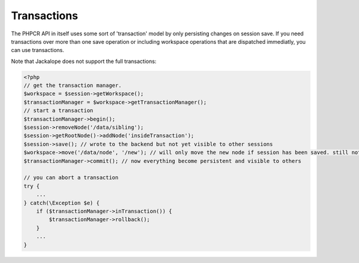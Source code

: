 Transactions
============

The PHPCR API in itself uses some sort of 'transaction' model by only
persisting changes on session save. If you need transactions over more than one
save operation or including workspace operations that are dispatched immediatly,
you can use transactions.

Note that Jackalope does not support the full transactions:

.. code-block:: php

    <?php
    // get the transaction manager.
    $workspace = $session->getWorkspace();
    $transactionManager = $workspace->getTransactionManager();
    // start a transaction
    $transactionManager->begin();
    $session->removeNode('/data/sibling');
    $session->getRootNode()->addNode('insideTransaction');
    $session->save(); // wrote to the backend but not yet visible to other sessions
    $workspace->move('/data/node', '/new'); // will only move the new node if session has been saved. still not visible to other sessions
    $transactionManager->commit(); // now everything become persistent and visible to others

    // you can abort a transaction
    try {
        ...
    } catch(\Exception $e) {
        if ($transactionManager->inTransaction()) {
            $transactionManager->rollback();
        }
        ...
    }
